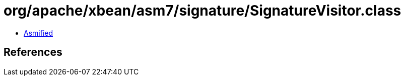 = org/apache/xbean/asm7/signature/SignatureVisitor.class

 - link:SignatureVisitor-asmified.java[Asmified]

== References

